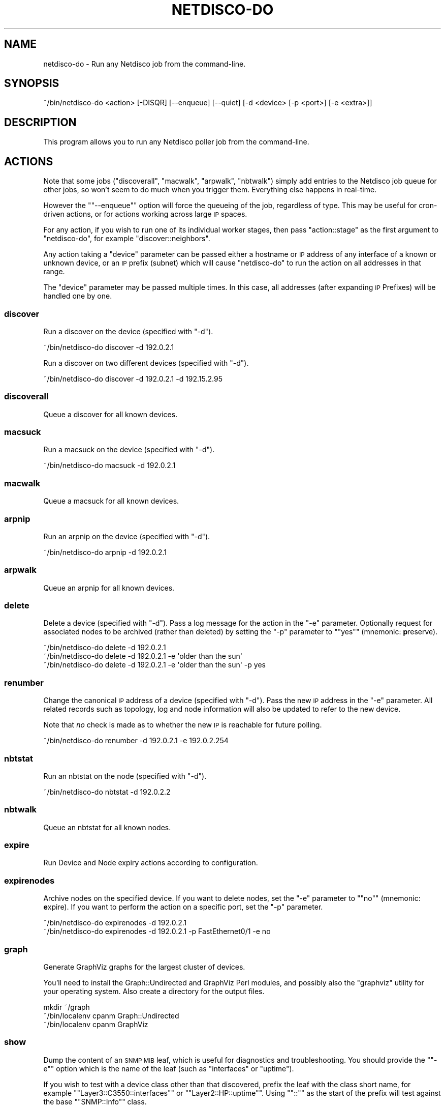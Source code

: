 .\" Automatically generated by Pod::Man 4.14 (Pod::Simple 3.41)
.\"
.\" Standard preamble:
.\" ========================================================================
.de Sp \" Vertical space (when we can't use .PP)
.if t .sp .5v
.if n .sp
..
.de Vb \" Begin verbatim text
.ft CW
.nf
.ne \\$1
..
.de Ve \" End verbatim text
.ft R
.fi
..
.\" Set up some character translations and predefined strings.  \*(-- will
.\" give an unbreakable dash, \*(PI will give pi, \*(L" will give a left
.\" double quote, and \*(R" will give a right double quote.  \*(C+ will
.\" give a nicer C++.  Capital omega is used to do unbreakable dashes and
.\" therefore won't be available.  \*(C` and \*(C' expand to `' in nroff,
.\" nothing in troff, for use with C<>.
.tr \(*W-
.ds C+ C\v'-.1v'\h'-1p'\s-2+\h'-1p'+\s0\v'.1v'\h'-1p'
.ie n \{\
.    ds -- \(*W-
.    ds PI pi
.    if (\n(.H=4u)&(1m=24u) .ds -- \(*W\h'-12u'\(*W\h'-12u'-\" diablo 10 pitch
.    if (\n(.H=4u)&(1m=20u) .ds -- \(*W\h'-12u'\(*W\h'-8u'-\"  diablo 12 pitch
.    ds L" ""
.    ds R" ""
.    ds C` ""
.    ds C' ""
'br\}
.el\{\
.    ds -- \|\(em\|
.    ds PI \(*p
.    ds L" ``
.    ds R" ''
.    ds C`
.    ds C'
'br\}
.\"
.\" Escape single quotes in literal strings from groff's Unicode transform.
.ie \n(.g .ds Aq \(aq
.el       .ds Aq '
.\"
.\" If the F register is >0, we'll generate index entries on stderr for
.\" titles (.TH), headers (.SH), subsections (.SS), items (.Ip), and index
.\" entries marked with X<> in POD.  Of course, you'll have to process the
.\" output yourself in some meaningful fashion.
.\"
.\" Avoid warning from groff about undefined register 'F'.
.de IX
..
.nr rF 0
.if \n(.g .if rF .nr rF 1
.if (\n(rF:(\n(.g==0)) \{\
.    if \nF \{\
.        de IX
.        tm Index:\\$1\t\\n%\t"\\$2"
..
.        if !\nF==2 \{\
.            nr % 0
.            nr F 2
.        \}
.    \}
.\}
.rr rF
.\"
.\" Accent mark definitions (@(#)ms.acc 1.5 88/02/08 SMI; from UCB 4.2).
.\" Fear.  Run.  Save yourself.  No user-serviceable parts.
.    \" fudge factors for nroff and troff
.if n \{\
.    ds #H 0
.    ds #V .8m
.    ds #F .3m
.    ds #[ \f1
.    ds #] \fP
.\}
.if t \{\
.    ds #H ((1u-(\\\\n(.fu%2u))*.13m)
.    ds #V .6m
.    ds #F 0
.    ds #[ \&
.    ds #] \&
.\}
.    \" simple accents for nroff and troff
.if n \{\
.    ds ' \&
.    ds ` \&
.    ds ^ \&
.    ds , \&
.    ds ~ ~
.    ds /
.\}
.if t \{\
.    ds ' \\k:\h'-(\\n(.wu*8/10-\*(#H)'\'\h"|\\n:u"
.    ds ` \\k:\h'-(\\n(.wu*8/10-\*(#H)'\`\h'|\\n:u'
.    ds ^ \\k:\h'-(\\n(.wu*10/11-\*(#H)'^\h'|\\n:u'
.    ds , \\k:\h'-(\\n(.wu*8/10)',\h'|\\n:u'
.    ds ~ \\k:\h'-(\\n(.wu-\*(#H-.1m)'~\h'|\\n:u'
.    ds / \\k:\h'-(\\n(.wu*8/10-\*(#H)'\z\(sl\h'|\\n:u'
.\}
.    \" troff and (daisy-wheel) nroff accents
.ds : \\k:\h'-(\\n(.wu*8/10-\*(#H+.1m+\*(#F)'\v'-\*(#V'\z.\h'.2m+\*(#F'.\h'|\\n:u'\v'\*(#V'
.ds 8 \h'\*(#H'\(*b\h'-\*(#H'
.ds o \\k:\h'-(\\n(.wu+\w'\(de'u-\*(#H)/2u'\v'-.3n'\*(#[\z\(de\v'.3n'\h'|\\n:u'\*(#]
.ds d- \h'\*(#H'\(pd\h'-\w'~'u'\v'-.25m'\f2\(hy\fP\v'.25m'\h'-\*(#H'
.ds D- D\\k:\h'-\w'D'u'\v'-.11m'\z\(hy\v'.11m'\h'|\\n:u'
.ds th \*(#[\v'.3m'\s+1I\s-1\v'-.3m'\h'-(\w'I'u*2/3)'\s-1o\s+1\*(#]
.ds Th \*(#[\s+2I\s-2\h'-\w'I'u*3/5'\v'-.3m'o\v'.3m'\*(#]
.ds ae a\h'-(\w'a'u*4/10)'e
.ds Ae A\h'-(\w'A'u*4/10)'E
.    \" corrections for vroff
.if v .ds ~ \\k:\h'-(\\n(.wu*9/10-\*(#H)'\s-2\u~\d\s+2\h'|\\n:u'
.if v .ds ^ \\k:\h'-(\\n(.wu*10/11-\*(#H)'\v'-.4m'^\v'.4m'\h'|\\n:u'
.    \" for low resolution devices (crt and lpr)
.if \n(.H>23 .if \n(.V>19 \
\{\
.    ds : e
.    ds 8 ss
.    ds o a
.    ds d- d\h'-1'\(ga
.    ds D- D\h'-1'\(hy
.    ds th \o'bp'
.    ds Th \o'LP'
.    ds ae ae
.    ds Ae AE
.\}
.rm #[ #] #H #V #F C
.\" ========================================================================
.\"
.IX Title "NETDISCO-DO 1"
.TH NETDISCO-DO 1 "2020-11-05" "perl v5.32.0" "User Contributed Perl Documentation"
.\" For nroff, turn off justification.  Always turn off hyphenation; it makes
.\" way too many mistakes in technical documents.
.if n .ad l
.nh
.SH "NAME"
netdisco\-do \- Run any Netdisco job from the command\-line.
.SH "SYNOPSIS"
.IX Header "SYNOPSIS"
.Vb 1
\& ~/bin/netdisco\-do <action> [\-DISQR] [\-\-enqueue] [\-\-quiet] [\-d <device> [\-p <port>] [\-e <extra>]]
.Ve
.SH "DESCRIPTION"
.IX Header "DESCRIPTION"
This program allows you to run any Netdisco poller job from the command-line.
.SH "ACTIONS"
.IX Header "ACTIONS"
Note that some jobs (\f(CW\*(C`discoverall\*(C'\fR, \f(CW\*(C`macwalk\*(C'\fR, \f(CW\*(C`arpwalk\*(C'\fR, \f(CW\*(C`nbtwalk\*(C'\fR)
simply add entries to the Netdisco job queue for other jobs, so won't seem
to do much when you trigger them. Everything else happens in real-time.
.PP
However the "\f(CW\*(C`\-\-enqueue\*(C'\fR" option will force the queueing of the job,
regardless of type. This may be useful for cron-driven actions, or for actions
working across large \s-1IP\s0 spaces.
.PP
For any action, if you wish to run one of its individual worker stages, then
pass \f(CW\*(C`action::stage\*(C'\fR as the first argument to \f(CW\*(C`netdisco\-do\*(C'\fR, for example
\&\f(CW\*(C`discover::neighbors\*(C'\fR.
.PP
Any action taking a \f(CW\*(C`device\*(C'\fR parameter can be passed either a hostname or \s-1IP\s0
address of any interface of a known or unknown device, or an \s-1IP\s0 prefix
(subnet) which will cause \f(CW\*(C`netdisco\-do\*(C'\fR to run the action on all addresses in
that range.
.PP
The \f(CW\*(C`device\*(C'\fR parameter may be passed multiple times. In this case, all
addresses (after expanding \s-1IP\s0 Prefixes) will be handled one by one.
.SS "discover"
.IX Subsection "discover"
Run a discover on the device (specified with \f(CW\*(C`\-d\*(C'\fR).
.PP
.Vb 1
\& ~/bin/netdisco\-do discover \-d 192.0.2.1
.Ve
.PP
Run a discover on two different devices (specified with \f(CW\*(C`\-d\*(C'\fR).
.PP
.Vb 1
\& ~/bin/netdisco\-do discover \-d 192.0.2.1 \-d 192.15.2.95
.Ve
.SS "discoverall"
.IX Subsection "discoverall"
Queue a discover for all known devices.
.SS "macsuck"
.IX Subsection "macsuck"
Run a macsuck on the device (specified with \f(CW\*(C`\-d\*(C'\fR).
.PP
.Vb 1
\& ~/bin/netdisco\-do macsuck \-d 192.0.2.1
.Ve
.SS "macwalk"
.IX Subsection "macwalk"
Queue a macsuck for all known devices.
.SS "arpnip"
.IX Subsection "arpnip"
Run an arpnip on the device (specified with \f(CW\*(C`\-d\*(C'\fR).
.PP
.Vb 1
\& ~/bin/netdisco\-do arpnip \-d 192.0.2.1
.Ve
.SS "arpwalk"
.IX Subsection "arpwalk"
Queue an arpnip for all known devices.
.SS "delete"
.IX Subsection "delete"
Delete a device (specified with \f(CW\*(C`\-d\*(C'\fR). Pass a log message for the action in
the \f(CW\*(C`\-e\*(C'\fR parameter. Optionally request for associated nodes to be archived
(rather than deleted) by setting the \f(CW\*(C`\-p\*(C'\fR parameter to "\f(CW\*(C`yes\*(C'\fR" (mnemonic:
\&\fBp\fRreserve).
.PP
.Vb 3
\& ~/bin/netdisco\-do delete \-d 192.0.2.1
\& ~/bin/netdisco\-do delete \-d 192.0.2.1 \-e \*(Aqolder than the sun\*(Aq
\& ~/bin/netdisco\-do delete \-d 192.0.2.1 \-e \*(Aqolder than the sun\*(Aq \-p yes
.Ve
.SS "renumber"
.IX Subsection "renumber"
Change the canonical \s-1IP\s0 address of a device (specified with \f(CW\*(C`\-d\*(C'\fR). Pass the
new \s-1IP\s0 address in the \f(CW\*(C`\-e\*(C'\fR parameter. All related records such as topology,
log and node information will also be updated to refer to the new device.
.PP
Note that \fIno\fR check is made as to whether the new \s-1IP\s0 is reachable for future
polling.
.PP
.Vb 1
\& ~/bin/netdisco\-do renumber \-d 192.0.2.1 \-e 192.0.2.254
.Ve
.SS "nbtstat"
.IX Subsection "nbtstat"
Run an nbtstat on the node (specified with \f(CW\*(C`\-d\*(C'\fR).
.PP
.Vb 1
\& ~/bin/netdisco\-do nbtstat \-d 192.0.2.2
.Ve
.SS "nbtwalk"
.IX Subsection "nbtwalk"
Queue an nbtstat for all known nodes.
.SS "expire"
.IX Subsection "expire"
Run Device and Node expiry actions according to configuration.
.SS "expirenodes"
.IX Subsection "expirenodes"
Archive nodes on the specified device. If you want to delete nodes, set the
\&\f(CW\*(C`\-e\*(C'\fR parameter to "\f(CW\*(C`no\*(C'\fR" (mnemonic: \fBe\fRxpire). If you want to perform the
action on a specific port, set the \f(CW\*(C`\-p\*(C'\fR parameter.
.PP
.Vb 2
\& ~/bin/netdisco\-do expirenodes \-d 192.0.2.1
\& ~/bin/netdisco\-do expirenodes \-d 192.0.2.1 \-p FastEthernet0/1 \-e no
.Ve
.SS "graph"
.IX Subsection "graph"
Generate GraphViz graphs for the largest cluster of devices.
.PP
You'll need to install the Graph::Undirected and GraphViz Perl modules,
and possibly also the \f(CW\*(C`graphviz\*(C'\fR utility for your operating system. Also
create a directory for the output files.
.PP
.Vb 3
\& mkdir ~/graph
\& ~/bin/localenv cpanm Graph::Undirected
\& ~/bin/localenv cpanm GraphViz
.Ve
.SS "show"
.IX Subsection "show"
Dump the content of an \s-1SNMP MIB\s0 leaf, which is useful for diagnostics and
troubleshooting. You should provide the "\f(CW\*(C`\-e\*(C'\fR" option which is the name of
the leaf (such as \f(CW\*(C`interfaces\*(C'\fR or \f(CW\*(C`uptime\*(C'\fR).
.PP
If you wish to test with a device class other than that discovered, prefix the
leaf with the class short name, for example "\f(CW\*(C`Layer3::C3550::interfaces\*(C'\fR\*(L" or
\&\*(R"\f(CW\*(C`Layer2::HP::uptime\*(C'\fR\*(L". Using \*(R"\f(CW\*(C`::\*(C'\fR\*(L" as the start of the prefix will test
against the base \*(R"\f(CW\*(C`SNMP::Info\*(C'\fR" class.
.PP
As well, \s-1SNMP OID\s0 names can be used as an argument for "\f(CW\*(C`\-e\*(C'\fR", so you can
use \f(CW\*(C`ifName\*(C'\fR for example, which will use the netdisco-mibs files for
translations.
.PP
All "\f(CW\*(C`\-e\*(C'\fR" parameters are case sensitive.
.PP
.Vb 4
\& ~/bin/netdisco\-do show \-d 192.0.2.1 \-e interfaces
\& ~/bin/netdisco\-do show \-d 192.0.2.1 \-e Layer2::HP::interfaces
\& ~/bin/netdisco\-do show \-d 192.0.2.1 \-e ::interfaces
\& ~/bin/netdisco\-do show \-d 192.0.2.1 \-e ifName
.Ve
.PP
A parameter may be passed to the \f(CW\*(C`SNMP::Info\*(C'\fR method or \s-1SNMP\s0 object in the
"\f(CW\*(C`\-p\*(C'\fR" parameter:
.PP
.Vb 2
\& ~/bin/netdisco\-do show \-d 192.0.2.1 \-e has_layer \-p 3
\& ~/bin/netdisco\-do show \-d 192.0.2.1 \-e ifName \-p 2
.Ve
.PP
The "\f(CW\*(C`\-e\*(C'\fR" parameter \f(CW\*(C`specify\*(C'\fR will show the used configuration for the
specified device.
.PP
.Vb 1
\& ~/bin/netdisco\-do show \-d 192.0.2.1 \-e specify
.Ve
.SS "psql"
.IX Subsection "psql"
Start an interactive terminal with the Netdisco PostgreSQL database. If you
pass an \s-1SQL\s0 statement in the \f(CW\*(C`\-e\*(C'\fR option then it will be executed.
.PP
.Vb 3
\& ~/bin/netdisco\-do psql
\& ~/bin/netdisco\-do psql \-e \*(AqSELECT ip, dns FROM device\*(Aq
\& ~/bin/netdisco\-do psql \-e \*(AqCOPY (SELECT ip, dns FROM device) TO STDOUT WITH CSV HEADER\*(Aq
.Ve
.SS "stats"
.IX Subsection "stats"
Updates Netdisco's statistics on number of devices, nodes, etc, for today.
.SS "location"
.IX Subsection "location"
Set the \s-1SNMP\s0 location field on the device (specified with \f(CW\*(C`\-d\*(C'\fR). Pass the
location string in the \f(CW\*(C`\-e\*(C'\fR extra parameter.
.PP
.Vb 1
\& ~/bin/netdisco\-do location \-d 192.0.2.1 \-e \*(Aqwiring closet\*(Aq
.Ve
.SS "contact"
.IX Subsection "contact"
Set the \s-1SNMP\s0 contact field on the device (specified with \f(CW\*(C`\-d\*(C'\fR). Pass the
contact name in the \f(CW\*(C`\-e\*(C'\fR extra parameter.
.PP
.Vb 1
\& ~/bin/netdisco\-do contact \-d 192.0.2.1 \-e \*(Aqtel: 555\-2453\*(Aq
.Ve
.SS "portname"
.IX Subsection "portname"
Set the description on a device port. Requires the \f(CW\*(C`\-d\*(C'\fR parameter (device),
\&\f(CW\*(C`\-p\*(C'\fR parameter (port), and \f(CW\*(C`\-e\*(C'\fR parameter (description).
.PP
.Vb 1
\& ~/bin/netdisco\-do portname \-d 192.0.2.1 \-p FastEthernet0/1 \-e \*(AqWeb Server\*(Aq
.Ve
.SS "portcontrol"
.IX Subsection "portcontrol"
Set the up/down status on a device port. Requires the \f(CW\*(C`\-d\*(C'\fR parameter
(device), \f(CW\*(C`\-p\*(C'\fR parameter (port), and \f(CW\*(C`\-e\*(C'\fR parameter (\*(L"up\*(R" or \*(L"down\*(R").
.PP
.Vb 2
\& ~/bin/netdisco\-do portcontrol \-d 192.0.2.1 \-p FastEthernet0/1 \-e up
\& ~/bin/netdisco\-do portcontrol \-d 192.0.2.1 \-p FastEthernet0/1 \-e down
.Ve
.SS "vlan"
.IX Subsection "vlan"
Set the native \s-1VLAN\s0 on a device port. Requires the \f(CW\*(C`\-d\*(C'\fR parameter (device),
\&\f(CW\*(C`\-p\*(C'\fR parameter (port), and \f(CW\*(C`\-e\*(C'\fR parameter (\s-1VLAN\s0 number).
.PP
.Vb 1
\& ~/bin/netdisco\-do vlan \-d 192.0.2.1 \-p FastEthernet0/1 \-e 102
.Ve
.SS "power"
.IX Subsection "power"
Set the PoE on/off status on a device port. Requires the \f(CW\*(C`\-d\*(C'\fR parameter
(device), \f(CW\*(C`\-p\*(C'\fR parameter (port), and \f(CW\*(C`\-e\*(C'\fR parameter (\*(L"on\*(R" or \*(L"off\*(R").
.PP
.Vb 2
\& ~/bin/netdisco\-do power \-d 192.0.2.1 \-p FastEthernet0/1 \-e on
\& ~/bin/netdisco\-do power \-d 192.0.2.1 \-p FastEthernet0/1 \-e off
.Ve
.SS "makerancidconf"
.IX Subsection "makerancidconf"
Generates rancid configuration for known devices. See
App::Netdisco::Worker::Plugin::MakeRancidConf for configuration needs.
.PP
.Vb 1
\& ~/bin/netdisco\-do makerancidconf
.Ve
.SS "getapikey"
.IX Subsection "getapikey"
Generates an \s-1API\s0 key for the supplied username. See the 
\&\s-1API\s0 doc <https://github.com/netdisco/netdisco/wiki/API> for further 
information.
.PP
.Vb 1
\& ~/bin/netdisco\-do getapikey \-e the_username
.Ve
.SS "dumpconfig"
.IX Subsection "dumpconfig"
Will dump the loaded and parsed configuration for the application. Pass a
specific configuration setting name to the \f(CW\*(C`\-e\*(C'\fR parameter to dump only that.
.PP
Some configuration items like device_auth are evaluated against the \s-1ACL\s0 first.
Pass a device in \f(CW\*(C`\-d\*(C'\fR to display them:
.PP
.Vb 1
\& ~/bin/netdisco\-do dumpconfig \-d 192.0.2.1 \-e device_auth
.Ve
.SH "DEBUG OPTIONS"
.IX Header "DEBUG OPTIONS"
The flag "\f(CW\*(C`\-R\*(C'\fR" will cause any changes to the database to be rolled back
at the end of the action.
.PP
The flags "\f(CW\*(C`\-DISQ\*(C'\fR" can be specified, multiple times, and enable the
following items in order:
.ie n .IP """\-D""" 4
.el .IP "\f(CW\-D\fR" 4
.IX Item "-D"
Netdisco debug log level.
.ie n .IP """\-I"" or ""\-II""" 4
.el .IP "\f(CW\-I\fR or \f(CW\-II\fR" 4
.IX Item "-I or -II"
SNMP::Info trace level (1 or 2).
.ie n .IP """\-S"" or ""\-SS"" or ""\-SSS""" 4
.el .IP "\f(CW\-S\fR or \f(CW\-SS\fR or \f(CW\-SSS\fR" 4
.IX Item "-S or -SS or -SSS"
\&\s-1SNMP\s0 (net-snmp) trace level (1, 2 or 3).
.ie n .IP """\-Q""" 4
.el .IP "\f(CW\-Q\fR" 4
.IX Item "-Q"
DBIx::Class trace enabled.
.PP
In case of issues with the colored output, setting the environment variable
\&\f(CW\*(C`ANSI_COLORS_DISABLED\*(C'\fR can be used to suppress it.
